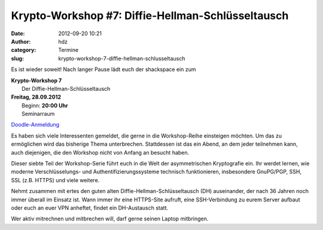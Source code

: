 Krypto-Workshop #7: Diffie-Hellman-Schlüsseltausch
##################################################
:date: 2012-09-20 10:21
:author: hdz
:category: Termine
:slug: krypto-workshop-7-diffie-hellman-schlusseltausch

Es ist wieder soweit! Nach langer Pause lädt euch der shackspace ein zum

| **Krypto-Workshop 7**
|  Der Diffie-Hellman-Schlüsseltausch

| **Freitag, 28.09.2012**
|  Beginn: **20:00 Uhr**
|  Seminarraum

`Doodle-Anmeldung <http://doodle.com/ntian64u5dee77sp>`__

Es haben sich viele Interessenten gemeldet, die gerne in die
Workshop-Reihe einsteigen möchten. Um das zu ermöglichen wird das
bisherige Thema unterbrechen. Stattdessen ist das ein Abend, an dem
jeder teilnehmen kann, auch diejenigen, die den Workshop nicht von
Anfang an besucht haben.

Dieser siebte Teil der Workshop-Serie führt euch in die Welt der
asymmetrischen Kryptografie ein. Ihr werdet lernen, wie moderne
Verschlüsselungs- und Authentifizierungssysteme technisch funktionieren,
insbesondere GnuPG/PGP, SSH, SSL (z.B. HTTPS) und viele weitere.

Nehmt zusammen mit ertes den guten alten Diffie-Hellman-Schlüsseltausch
(DH) auseinander, der nach 36 Jahren noch immer überall im Einsatz ist.
Wann immer ihr eine HTTPS-Site aufruft, eine SSH-Verbindung zu eurem
Server aufbaut oder euch an euer VPN anheftet, findet ein DH-Austausch
statt.

Wer aktiv mitrechnen und mitbrechen will, darf gerne seinen Laptop
mitbringen.

